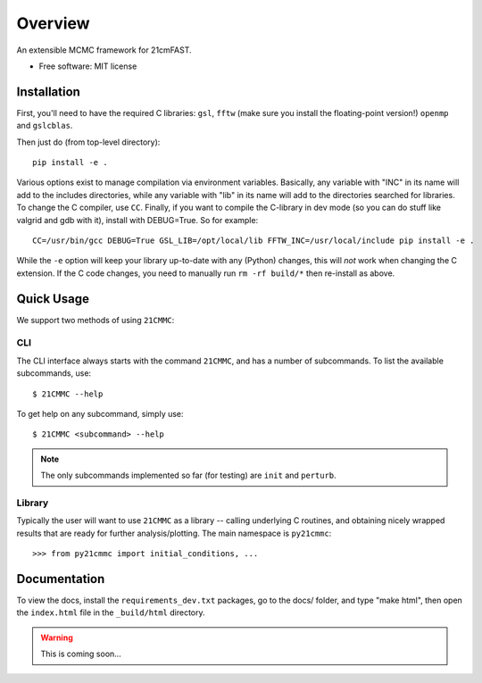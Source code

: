========
Overview
========

.. start-badges

.. end-badges

An extensible MCMC framework for 21cmFAST.

* Free software: MIT license

Installation
============

First, you'll need to have the required C libraries: ``gsl``, ``fftw`` (make sure you install the floating-point version!)
``openmp`` and ``gslcblas``.

Then just do (from top-level directory)::

    pip install -e .

Various options exist to manage compilation via environment variables. Basically, any variable with "INC" in its name
will add to the includes directories, while any variable with "lib" in its name will add to the directories searched
for libraries. To change the C compiler, use ``CC``. Finally, if you want to compile the C-library in dev mode (so you
can do stuff like valgrid and gdb with it), install with DEBUG=True. So for example::

    CC=/usr/bin/gcc DEBUG=True GSL_LIB=/opt/local/lib FFTW_INC=/usr/local/include pip install -e .

While the ``-e`` option will keep your library up-to-date with any (Python) changes, this will *not* work when changing
the C extension. If the C code changes, you need to manually run ``rm -rf build/*`` then re-install as above.

Quick Usage
===========

We support two methods of using ``21CMMC``:

CLI
~~~
The CLI interface always starts with the command ``21CMMC``, and has a number of subcommands. To list the available
subcommands, use::

    $ 21CMMC --help

To get help on any subcommand, simply use::

    $ 21CMMC <subcommand> --help

.. note:: The only subcommands implemented so far (for testing) are ``init`` and ``perturb``.

Library
~~~~~~~
Typically the user will want to use ``21CMMC`` as a library -- calling underlying C routines, and obtaining nicely
wrapped results that are ready for further analysis/plotting. The main namespace is ``py21cmmc``::

    >>> from py21cmmc import initial_conditions, ...


Documentation
=============

To view the docs, install the ``requirements_dev.txt`` packages, go to the docs/ folder, and type "make html", then
open the ``index.html`` file in the ``_build/html`` directory.

.. warning:: This is coming soon...
